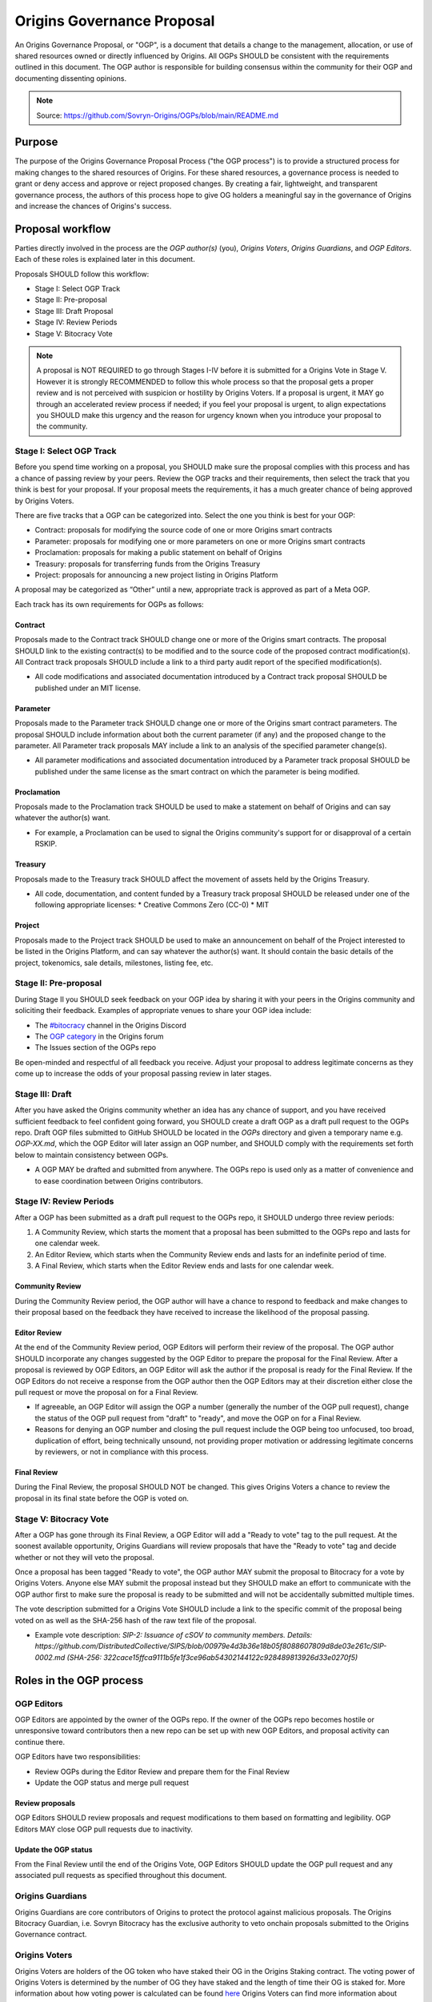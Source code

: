 Origins Governance Proposal
+++++++++++++++++++++++++++

An Origins Governance Proposal, or "OGP", is a document that details a change to the management, allocation, or use of shared resources owned or directly influenced by Origins. All OGPs SHOULD be consistent with the requirements outlined in this document. The OGP author is responsible for building consensus within the community for their OGP and documenting dissenting opinions.

.. note::
    Source: https://github.com/Sovryn-Origins/OGPs/blob/main/README.md

Purpose
=======
The purpose of the Origins Governance Proposal Process ("the OGP process") is to provide a structured process for making changes to the shared resources of Origins. For these shared resources, a governance process is needed to grant or deny access and approve or reject proposed changes. By creating a fair, lightweight, and transparent governance process, the authors of this process hope to give OG holders a meaningful say in the governance of Origins and increase the chances of Origins's success.

Proposal workflow
=================
Parties directly involved in the process are the *OGP author(s)* (you), *Origins Voters*, *Origins Guardians*, and *OGP Editors*. Each of these roles is explained later in this document.

Proposals SHOULD follow this workflow:

* Stage I: Select OGP Track  
* Stage II: Pre-proposal  
* Stage III: Draft Proposal  
* Stage IV: Review Periods  
* Stage V: Bitocracy Vote  

.. note::
    A proposal is NOT REQUIRED to go through Stages I-IV before it is submitted for a Origins Vote in Stage V. However it is strongly RECOMMENDED to follow this whole process so that the proposal gets a proper review and is not perceived with suspicion or hostility by Origins Voters. If a proposal is urgent, it MAY go through an accelerated review process if needed; if you feel your proposal is urgent, to align expectations you SHOULD make this urgency and the reason for urgency known when you introduce your proposal to the community.

Stage I: Select OGP Track
-------------------------
Before you spend time working on a proposal, you SHOULD make sure the proposal complies with this process and has a chance of passing review by your peers. Review the OGP tracks and their requirements, then select the track that you think is best for your proposal. If your proposal meets the requirements, it has a much greater chance of being approved by Origins Voters.

There are five tracks that a OGP can be categorized into. Select the one you think is best for your OGP:

* Contract: proposals for modifying the source code of one or more Origins smart contracts
* Parameter: proposals for modifying one or more parameters on one or more Origins smart contracts
* Proclamation: proposals for making a public statement on behalf of Origins
* Treasury: proposals for transferring funds from the Origins Treasury
* Project: proposals for announcing a new project listing in Origins Platform

A proposal may be categorized as “Other” until a new, appropriate track is approved as part of a Meta OGP.

Each track has its own requirements for OGPs as follows:

Contract
~~~~~~~~
Proposals made to the Contract track SHOULD change one or more of the Origins smart contracts. The proposal SHOULD link to the existing contract(s) to be modified and to the source code of the proposed contract modification(s). All Contract track proposals SHOULD include a link to a third party audit report of the specified modification(s).

* All code modifications and associated documentation introduced by a Contract track proposal SHOULD be published under an MIT license.

Parameter  
~~~~~~~~~
Proposals made to the Parameter track SHOULD change one or more of the Origins smart contract parameters. The proposal SHOULD include information about both the current parameter (if any) and the proposed change to the parameter. All Parameter track proposals MAY include a link to an analysis of the specified parameter change(s).

* All parameter modifications and associated documentation introduced by a Parameter track proposal SHOULD be published under the same license as the smart contract on which the parameter is being modified.

Proclamation
~~~~~~~~~~~~
Proposals made to the Proclamation track SHOULD be used to make a statement on behalf of Origins and can say whatever the author(s) want.

* For example, a Proclamation can be used to signal the Origins community's support for or disapproval of a certain RSKIP.

Treasury  
~~~~~~~~
Proposals made to the Treasury track SHOULD affect the movement of assets held by the Origins Treasury.

* All code, documentation, and content funded by a Treasury track proposal SHOULD be released under one of the following appropriate licenses:  
  * Creative Commons Zero (CC-0)  
  * MIT

Project  
~~~~~~~
Proposals made to the Project track SHOULD be used to make an announcement on behalf of the Project interested to be listed in the Origins Platform, and can say whatever the author(s) want. It should contain the basic details of the project, tokenomics, sale details, milestones, listing fee, etc.

Stage II: Pre-proposal
----------------------
During Stage II you SHOULD seek feedback on your OGP idea by sharing it with your peers in the Origins community and soliciting their feedback. Examples of appropriate venues to share your OGP idea include:

* The `#bitocracy <https://discord.gg/SQvhMVfHka>`_ channel in the Origins Discord
* The `OGP category <ADD OGP CATEGORY FORUM LINK>`_ in the Origins forum  
* The Issues section of the OGPs repo

Be open-minded and respectful of all feedback you receive. Adjust your proposal to address legitimate concerns as they come up to increase the odds of your proposal passing review in later stages.

Stage III: Draft
----------------
After you have asked the Origins community whether an idea has any chance of support, and you have received sufficient feedback to feel confident going forward, you SHOULD create a draft OGP as a draft pull request to the OGPs repo. Draft OGP files submitted to GitHub SHOULD be located in the `OGPs` directory and given a temporary name e.g. `OGP-XX.md`, which the OGP Editor will later assign an OGP number, and SHOULD comply with the requirements set forth below to maintain consistency between OGPs.

* A OGP MAY be drafted and submitted from anywhere. The OGPs repo is used only as a matter of convenience and to ease coordination between Origins contributors.

Stage IV: Review Periods
------------------------
After a OGP has been submitted as a draft pull request to the OGPs repo, it SHOULD undergo three review periods:

1. A Community Review, which starts the moment that a proposal has been submitted to the OGPs repo and lasts for one calendar week.  
2. An Editor Review, which starts when the Community Review ends and lasts for an indefinite period of time.  
3. A Final Review, which starts when the Editor Review ends and lasts for one calendar week.  

Community Review
~~~~~~~~~~~~~~~~
During the Community Review period, the OGP author will have a chance to respond to feedback and make changes to their proposal based on the feedback they have received to increase the likelihood of the proposal passing.

Editor Review
~~~~~~~~~~~~~
At the end of the Community Review period, OGP Editors will perform their review of the proposal. The OGP author SHOULD incorporate any changes suggested by the OGP Editor to prepare the proposal for the Final Review. After a proposal is reviewed by OGP Editors, an OGP Editor will ask the author if the proposal is ready for the Final Review. If the OGP Editors do not receive a response from the OGP author then the OGP Editors may at their discretion either close the pull request or move the proposal on for a Final Review.

* If agreeable, an OGP Editor will assign the OGP a number (generally the number of the OGP pull request), change the status of the OGP pull request from "draft" to "ready", and move the OGP on for a Final Review.  
* Reasons for denying an OGP number and closing the pull request include the OGP being too unfocused, too broad, duplication of effort, being technically unsound, not providing proper motivation or addressing legitimate concerns by reviewers, or not in compliance with this process.  

Final Review
~~~~~~~~~~~~
During the Final Review, the proposal SHOULD NOT be changed. This gives Origins Voters a chance to review the proposal in its final state before the OGP is voted on.

Stage V: Bitocracy Vote
-----------------------
After a OGP has gone through its Final Review, a OGP Editor will add a "Ready to vote" tag to the pull request. At the soonest available opportunity, Origins Guardians will review proposals that have the "Ready to vote" tag and decide whether or not they will veto the proposal.

Once a proposal has been tagged "Ready to vote", the OGP author MAY submit the proposal to Bitocracy for a vote by Origins Voters. Anyone else MAY submit the proposal instead but they SHOULD make an effort to communicate with the OGP author first to make sure the proposal is ready to be submitted and will not be accidentally submitted multiple times.

The vote description submitted for a Origins Vote SHOULD include a link to the specific commit of the proposal being voted on as well as the SHA-256 hash of the raw text file of the proposal.

* Example vote description: `SIP-2: Issuance of cSOV to community members. Details: https://github.com/DistributedCollective/SIPS/blob/00979e4d3b36e18b05f8088607809d8de03e261c/SIP-0002.md (SHA-256: 322cace15ffca9111b5fe1f3ce96ab54302144122c928489813926d33e0270f5)`

Roles in the OGP process
========================

OGP Editors
-----------
OGP Editors are appointed by the owner of the OGPs repo. If the owner of the OGPs repo becomes hostile or unresponsive toward contributors then a new repo can be set up with new OGP Editors, and proposal activity can continue there.

OGP Editors have two responsibilities:

* Review OGPs during the Editor Review and prepare them for the Final Review  
* Update the OGP status and merge pull request

Review proposals  
~~~~~~~~~~~~~~~~
OGP Editors SHOULD review proposals and request modifications to them based on formatting and legibility. OGP Editors MAY close OGP pull requests due to inactivity.

Update the OGP status  
~~~~~~~~~~~~~~~~~~~~~
From the Final Review until the end of the Origins Vote, OGP Editors SHOULD update the OGP pull request and any associated pull requests as specified throughout this document.  

Origins Guardians
-----------------
Origins Guardians are core contributors of Origins to protect the protocol against malicious proposals. The Origins Bitocracy Guardian, i.e. Sovryn Bitocracy has the exclusive authority to veto onchain proposals submitted to the Origins Governance contract.

Origins Voters
--------------
Origins Voters are holders of the OG token who have staked their OG in the Origins Staking contract. The voting power of Origins Voters is determined by the number of OG they have staked and the length of time their OG is staked for. More information about how voting power is calculated can be found `here <https://docs.origins.xyz/en/latest/governance/about.html>`_ Origins Voters can find more information about staking and how to vote on OGPs `here. <https://docs.origins.xyz/en/latest/governance/stakingVesting.html>`_
